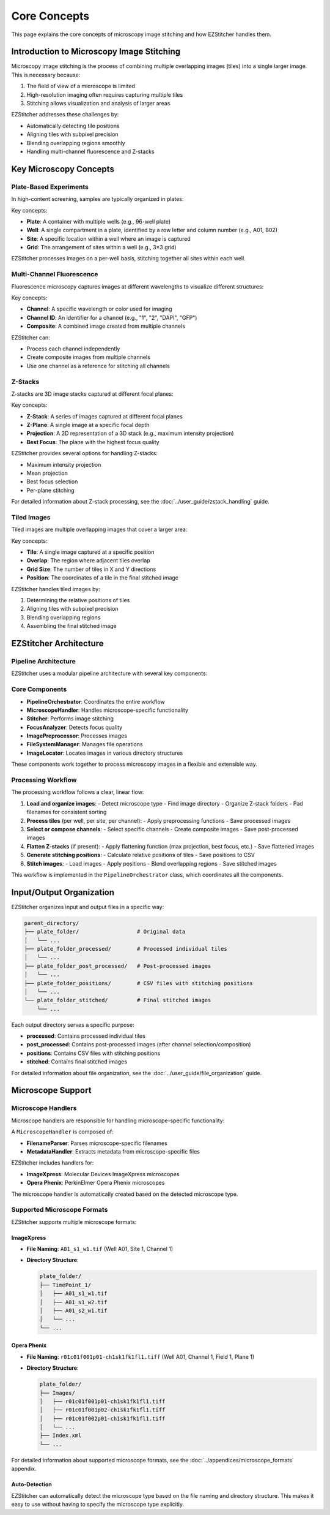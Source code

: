 Core Concepts
============

This page explains the core concepts of microscopy image stitching and how EZStitcher handles them.

Introduction to Microscopy Image Stitching
-----------------------------------------

Microscopy image stitching is the process of combining multiple overlapping images (tiles) into a single larger image. This is necessary because:

1. The field of view of a microscope is limited
2. High-resolution imaging often requires capturing multiple tiles
3. Stitching allows visualization and analysis of larger areas

EZStitcher addresses these challenges by:

- Automatically detecting tile positions
- Aligning tiles with subpixel precision
- Blending overlapping regions smoothly
- Handling multi-channel fluorescence and Z-stacks

Key Microscopy Concepts
----------------------

Plate-Based Experiments
~~~~~~~~~~~~~~~~~~~~~

In high-content screening, samples are typically organized in plates:

.. image:: ../_static/plate_diagram.png
   :width: 400
   :alt: Plate Diagram

Key concepts:

- **Plate**: A container with multiple wells (e.g., 96-well plate)
- **Well**: A single compartment in a plate, identified by a row letter and column number (e.g., A01, B02)
- **Site**: A specific location within a well where an image is captured
- **Grid**: The arrangement of sites within a well (e.g., 3×3 grid)

EZStitcher processes images on a per-well basis, stitching together all sites within each well.

Multi-Channel Fluorescence
~~~~~~~~~~~~~~~~~~~~~~~

Fluorescence microscopy captures images at different wavelengths to visualize different structures:

.. image:: ../_static/multichannel_diagram.png
   :width: 400
   :alt: Multi-Channel Diagram

Key concepts:

- **Channel**: A specific wavelength or color used for imaging
- **Channel ID**: An identifier for a channel (e.g., "1", "2", "DAPI", "GFP")
- **Composite**: A combined image created from multiple channels

EZStitcher can:

- Process each channel independently
- Create composite images from multiple channels
- Use one channel as a reference for stitching all channels

Z-Stacks
~~~~~~~

Z-stacks are 3D image stacks captured at different focal planes:

.. image:: ../_static/zstack_diagram.png
   :width: 400
   :alt: Z-Stack Diagram

Key concepts:

- **Z-Stack**: A series of images captured at different focal planes
- **Z-Plane**: A single image at a specific focal depth
- **Projection**: A 2D representation of a 3D stack (e.g., maximum intensity projection)
- **Best Focus**: The plane with the highest focus quality

EZStitcher provides several options for handling Z-stacks:

- Maximum intensity projection
- Mean projection
- Best focus selection
- Per-plane stitching

For detailed information about Z-stack processing, see the :doc:`../user_guide/zstack_handling` guide.

Tiled Images
~~~~~~~~~~

Tiled images are multiple overlapping images that cover a larger area:

.. image:: ../_static/tiling_diagram.png
   :width: 400
   :alt: Tiling Diagram

Key concepts:

- **Tile**: A single image captured at a specific position
- **Overlap**: The region where adjacent tiles overlap
- **Grid Size**: The number of tiles in X and Y directions
- **Position**: The coordinates of a tile in the final stitched image

EZStitcher handles tiled images by:

1. Determining the relative positions of tiles
2. Aligning tiles with subpixel precision
3. Blending overlapping regions
4. Assembling the final stitched image

EZStitcher Architecture
---------------------

Pipeline Architecture
~~~~~~~~~~~~~~~~~~~

EZStitcher uses a modular pipeline architecture with several key components:

.. image:: ../_static/pipeline_architecture.png
   :width: 600
   :alt: Pipeline Architecture

Core Components
~~~~~~~~~~~~~

- **PipelineOrchestrator**: Coordinates the entire workflow
- **MicroscopeHandler**: Handles microscope-specific functionality
- **Stitcher**: Performs image stitching
- **FocusAnalyzer**: Detects focus quality
- **ImagePreprocessor**: Processes images
- **FileSystemManager**: Manages file operations
- **ImageLocator**: Locates images in various directory structures

These components work together to process microscopy images in a flexible and extensible way.

Processing Workflow
~~~~~~~~~~~~~~~~

The processing workflow follows a clear, linear flow:

1. **Load and organize images**:
   - Detect microscope type
   - Find image directory
   - Organize Z-stack folders
   - Pad filenames for consistent sorting

2. **Process tiles** (per well, per site, per channel):
   - Apply preprocessing functions
   - Save processed images

3. **Select or compose channels**:
   - Select specific channels
   - Create composite images
   - Save post-processed images

4. **Flatten Z-stacks** (if present):
   - Apply flattening function (max projection, best focus, etc.)
   - Save flattened images

5. **Generate stitching positions**:
   - Calculate relative positions of tiles
   - Save positions to CSV

6. **Stitch images**:
   - Load images
   - Apply positions
   - Blend overlapping regions
   - Save stitched images

This workflow is implemented in the ``PipelineOrchestrator`` class, which coordinates all the components.

Input/Output Organization
---------------------

EZStitcher organizes input and output files in a specific way:

.. code-block:: text

    parent_directory/
    ├── plate_folder/                  # Original data
    │   └── ...
    ├── plate_folder_processed/        # Processed individual tiles
    │   └── ...
    ├── plate_folder_post_processed/   # Post-processed images
    │   └── ...
    ├── plate_folder_positions/        # CSV files with stitching positions
    │   └── ...
    └── plate_folder_stitched/         # Final stitched images
        └── ...

Each output directory serves a specific purpose:

- **processed**: Contains processed individual tiles
- **post_processed**: Contains post-processed images (after channel selection/composition)
- **positions**: Contains CSV files with stitching positions
- **stitched**: Contains final stitched images

For detailed information about file organization, see the :doc:`../user_guide/file_organization` guide.

Microscope Support
-----------------

Microscope Handlers
~~~~~~~~~~~~~~~~

Microscope handlers are responsible for handling microscope-specific functionality:

.. image:: ../_static/microscope_handler.png
   :width: 500
   :alt: Microscope Handler

A ``MicroscopeHandler`` is composed of:

- **FilenameParser**: Parses microscope-specific filenames
- **MetadataHandler**: Extracts metadata from microscope-specific files

EZStitcher includes handlers for:

- **ImageXpress**: Molecular Devices ImageXpress microscopes
- **Opera Phenix**: PerkinElmer Opera Phenix microscopes

The microscope handler is automatically created based on the detected microscope type.

Supported Microscope Formats
~~~~~~~~~~~~~~~~~~~~~~~~~

EZStitcher supports multiple microscope formats:

ImageXpress
^^^^^^^^^

- **File Naming**: ``A01_s1_w1.tif`` (Well A01, Site 1, Channel 1)
- **Directory Structure**:

  .. code-block:: text

      plate_folder/
      ├── TimePoint_1/
      │   ├── A01_s1_w1.tif
      │   ├── A01_s1_w2.tif
      │   ├── A01_s2_w1.tif
      │   └── ...
      └── ...

Opera Phenix
^^^^^^^^^^

- **File Naming**: ``r01c01f001p01-ch1sk1fk1fl1.tiff`` (Well A01, Channel 1, Field 1, Plane 1)
- **Directory Structure**:

  .. code-block:: text

      plate_folder/
      ├── Images/
      │   ├── r01c01f001p01-ch1sk1fk1fl1.tiff
      │   ├── r01c01f001p02-ch1sk1fk1fl1.tiff
      │   ├── r01c01f002p01-ch1sk1fk1fl1.tiff
      │   └── ...
      ├── Index.xml
      └── ...

For detailed information about supported microscope formats, see the :doc:`../appendices/microscope_formats` appendix.

Auto-Detection
^^^^^^^^^^^

EZStitcher can automatically detect the microscope type based on the file naming and directory structure. This makes it easy to use without having to specify the microscope type explicitly.
